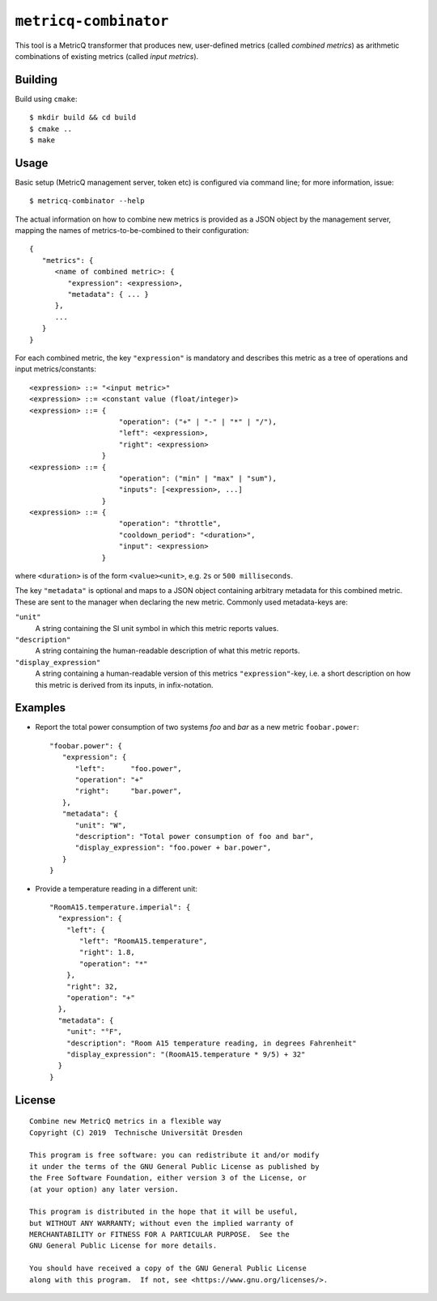 ``metricq-combinator``
======================

This tool is a MetricQ transformer that produces new, user-defined metrics
(called *combined metrics*) as arithmetic combinations of existing metrics
(called *input metrics*).

Building
--------

Build using ``cmake``::

   $ mkdir build && cd build
   $ cmake ..
   $ make

Usage
-----

Basic setup (MetricQ management server, token etc) is configured via command
line; for more information, issue::

   $ metricq-combinator --help

The actual information on how to combine new metrics is provided as a JSON
object by the management server, mapping the names of metrics-to-be-combined to
their configuration::

   {
      "metrics": {
         <name of combined metric>: {
            "expression": <expression>,
            "metadata": { ... }
         },
         ...
      }
   }

For each combined metric, the key ``"expression"`` is mandatory and describes
this metric as a tree of operations and input metrics/constants::

   <expression> ::= "<input metric>"
   <expression> ::= <constant value (float/integer)>
   <expression> ::= {
                        "operation": ("+" | "-" | "*" | "/"),
                        "left": <expression>,
                        "right": <expression>
                    }
   <expression> ::= {
                        "operation": ("min" | "max" | "sum"),
                        "inputs": [<expression>, ...]
                    }
   <expression> ::= {
                        "operation": "throttle",
                        "cooldown_period": "<duration>",
                        "input": <expression>
                    }

where ``<duration>`` is of the form ``<value><unit>``, e.g. ``2s`` or
``500 milliseconds``.

The key ``"metadata"`` is optional and maps to a JSON object containing
arbitrary metadata for this combined metric.  These are sent to the manager when
declaring the new metric.  Commonly used metadata-keys are:

``"unit"``
   A string containing the SI unit symbol in which this metric reports values.

``"description"``
   A string containing the human-readable description of what this metric
   reports.

``"display_expression"``
   A string containing a human-readable version of this metrics
   ``"expression"``-key, i.e. a short description on how this metric is derived
   from its inputs, in infix-notation.

Examples
--------

* Report the total power consumption of two systems *foo* and *bar* as a new
  metric ``foobar.power``::

    "foobar.power": {
       "expression": {
          "left":      "foo.power",
          "operation": "+"
          "right":     "bar.power",
       },
       "metadata": {
          "unit": "W",
          "description": "Total power consumption of foo and bar",
          "display_expression": "foo.power + bar.power",
       }
    }

* Provide a temperature reading in a different unit::

    "RoomA15.temperature.imperial": {
      "expression": {
        "left": {
           "left": "RoomA15.temperature",
           "right": 1.8,
           "operation": "*"
        },
        "right": 32,
        "operation": "+"
      },
      "metadata": {
        "unit": "°F",
        "description": "Room A15 temperature reading, in degrees Fahrenheit"
        "display_expression": "(RoomA15.temperature * 9/5) + 32"
      }
    }

License
-------

::

  Combine new MetricQ metrics in a flexible way
  Copyright (C) 2019  Technische Universität Dresden

  This program is free software: you can redistribute it and/or modify
  it under the terms of the GNU General Public License as published by
  the Free Software Foundation, either version 3 of the License, or
  (at your option) any later version.

  This program is distributed in the hope that it will be useful,
  but WITHOUT ANY WARRANTY; without even the implied warranty of
  MERCHANTABILITY or FITNESS FOR A PARTICULAR PURPOSE.  See the
  GNU General Public License for more details.

  You should have received a copy of the GNU General Public License
  along with this program.  If not, see <https://www.gnu.org/licenses/>.
